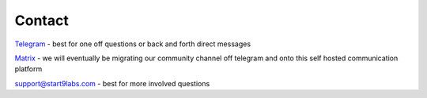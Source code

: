 .. _contact:

*******
Contact
*******

`Telegram <https://t.me/start9_labs>`_ - best for one off questions or back and forth direct messages

`Matrix <https://matrix.to/#/#community:matrix.start9labs.com>`_ - we will eventually be migrating our community channel off telegram and onto this self hosted communication platform

`support@start9labs.com <mailto:support@start9labs.com>`_ - best for more involved questions